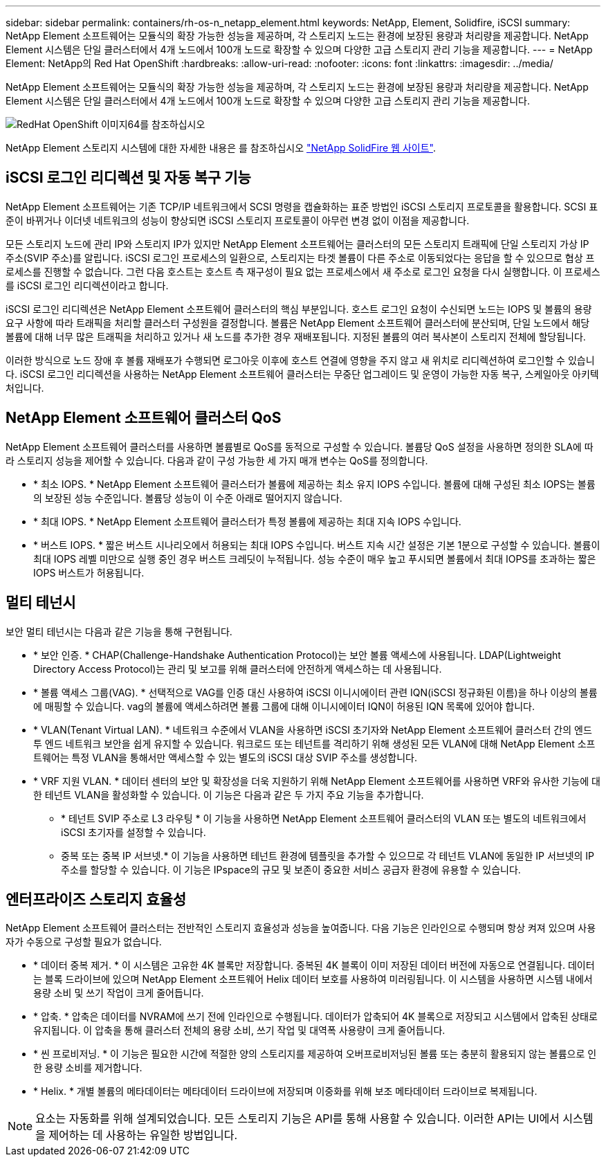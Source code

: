 ---
sidebar: sidebar 
permalink: containers/rh-os-n_netapp_element.html 
keywords: NetApp, Element, Solidfire, iSCSI 
summary: NetApp Element 소프트웨어는 모듈식의 확장 가능한 성능을 제공하며, 각 스토리지 노드는 환경에 보장된 용량과 처리량을 제공합니다. NetApp Element 시스템은 단일 클러스터에서 4개 노드에서 100개 노드로 확장할 수 있으며 다양한 고급 스토리지 관리 기능을 제공합니다. 
---
= NetApp Element: NetApp의 Red Hat OpenShift
:hardbreaks:
:allow-uri-read: 
:nofooter: 
:icons: font
:linkattrs: 
:imagesdir: ../media/


[role="lead"]
NetApp Element 소프트웨어는 모듈식의 확장 가능한 성능을 제공하며, 각 스토리지 노드는 환경에 보장된 용량과 처리량을 제공합니다. NetApp Element 시스템은 단일 클러스터에서 4개 노드에서 100개 노드로 확장할 수 있으며 다양한 고급 스토리지 관리 기능을 제공합니다.

image::redhat_openshift_image64.jpg[RedHat OpenShift 이미지64를 참조하십시오]

NetApp Element 스토리지 시스템에 대한 자세한 내용은 를 참조하십시오 https://www.netapp.com/data-storage/solidfire/["NetApp SolidFire 웹 사이트"^].



== iSCSI 로그인 리디렉션 및 자동 복구 기능

NetApp Element 소프트웨어는 기존 TCP/IP 네트워크에서 SCSI 명령을 캡슐화하는 표준 방법인 iSCSI 스토리지 프로토콜을 활용합니다. SCSI 표준이 바뀌거나 이더넷 네트워크의 성능이 향상되면 iSCSI 스토리지 프로토콜이 아무런 변경 없이 이점을 제공합니다.

모든 스토리지 노드에 관리 IP와 스토리지 IP가 있지만 NetApp Element 소프트웨어는 클러스터의 모든 스토리지 트래픽에 단일 스토리지 가상 IP 주소(SVIP 주소)를 알립니다. iSCSI 로그인 프로세스의 일환으로, 스토리지는 타겟 볼륨이 다른 주소로 이동되었다는 응답을 할 수 있으므로 협상 프로세스를 진행할 수 없습니다. 그런 다음 호스트는 호스트 측 재구성이 필요 없는 프로세스에서 새 주소로 로그인 요청을 다시 실행합니다. 이 프로세스를 iSCSI 로그인 리디렉션이라고 합니다.

iSCSI 로그인 리디렉션은 NetApp Element 소프트웨어 클러스터의 핵심 부분입니다. 호스트 로그인 요청이 수신되면 노드는 IOPS 및 볼륨의 용량 요구 사항에 따라 트래픽을 처리할 클러스터 구성원을 결정합니다. 볼륨은 NetApp Element 소프트웨어 클러스터에 분산되며, 단일 노드에서 해당 볼륨에 대해 너무 많은 트래픽을 처리하고 있거나 새 노드를 추가한 경우 재배포됩니다. 지정된 볼륨의 여러 복사본이 스토리지 전체에 할당됩니다.

이러한 방식으로 노드 장애 후 볼륨 재배포가 수행되면 로그아웃 이후에 호스트 연결에 영향을 주지 않고 새 위치로 리디렉션하여 로그인할 수 있습니다. iSCSI 로그인 리디렉션을 사용하는 NetApp Element 소프트웨어 클러스터는 무중단 업그레이드 및 운영이 가능한 자동 복구, 스케일아웃 아키텍처입니다.



== NetApp Element 소프트웨어 클러스터 QoS

NetApp Element 소프트웨어 클러스터를 사용하면 볼륨별로 QoS를 동적으로 구성할 수 있습니다. 볼륨당 QoS 설정을 사용하면 정의한 SLA에 따라 스토리지 성능을 제어할 수 있습니다. 다음과 같이 구성 가능한 세 가지 매개 변수는 QoS를 정의합니다.

* * 최소 IOPS. * NetApp Element 소프트웨어 클러스터가 볼륨에 제공하는 최소 유지 IOPS 수입니다. 볼륨에 대해 구성된 최소 IOPS는 볼륨의 보장된 성능 수준입니다. 볼륨당 성능이 이 수준 아래로 떨어지지 않습니다.
* * 최대 IOPS. * NetApp Element 소프트웨어 클러스터가 특정 볼륨에 제공하는 최대 지속 IOPS 수입니다.
* * 버스트 IOPS. * 짧은 버스트 시나리오에서 허용되는 최대 IOPS 수입니다. 버스트 지속 시간 설정은 기본 1분으로 구성할 수 있습니다. 볼륨이 최대 IOPS 레벨 미만으로 실행 중인 경우 버스트 크레딧이 누적됩니다. 성능 수준이 매우 높고 푸시되면 볼륨에서 최대 IOPS를 초과하는 짧은 IOPS 버스트가 허용됩니다.




== 멀티 테넌시

보안 멀티 테넌시는 다음과 같은 기능을 통해 구현됩니다.

* * 보안 인증. * CHAP(Challenge-Handshake Authentication Protocol)는 보안 볼륨 액세스에 사용됩니다. LDAP(Lightweight Directory Access Protocol)는 관리 및 보고를 위해 클러스터에 안전하게 액세스하는 데 사용됩니다.
* * 볼륨 액세스 그룹(VAG). * 선택적으로 VAG를 인증 대신 사용하여 iSCSI 이니시에이터 관련 IQN(iSCSI 정규화된 이름)을 하나 이상의 볼륨에 매핑할 수 있습니다. vag의 볼륨에 액세스하려면 볼륨 그룹에 대해 이니시에이터 IQN이 허용된 IQN 목록에 있어야 합니다.
* * VLAN(Tenant Virtual LAN). * 네트워크 수준에서 VLAN을 사용하면 iSCSI 초기자와 NetApp Element 소프트웨어 클러스터 간의 엔드 투 엔드 네트워크 보안을 쉽게 유지할 수 있습니다. 워크로드 또는 테넌트를 격리하기 위해 생성된 모든 VLAN에 대해 NetApp Element 소프트웨어는 특정 VLAN을 통해서만 액세스할 수 있는 별도의 iSCSI 대상 SVIP 주소를 생성합니다.
* * VRF 지원 VLAN. * 데이터 센터의 보안 및 확장성을 더욱 지원하기 위해 NetApp Element 소프트웨어를 사용하면 VRF와 유사한 기능에 대한 테넌트 VLAN을 활성화할 수 있습니다. 이 기능은 다음과 같은 두 가지 주요 기능을 추가합니다.
+
** * 테넌트 SVIP 주소로 L3 라우팅 * 이 기능을 사용하면 NetApp Element 소프트웨어 클러스터의 VLAN 또는 별도의 네트워크에서 iSCSI 초기자를 설정할 수 있습니다.
** 중복 또는 중복 IP 서브넷.* 이 기능을 사용하면 테넌트 환경에 템플릿을 추가할 수 있으므로 각 테넌트 VLAN에 동일한 IP 서브넷의 IP 주소를 할당할 수 있습니다. 이 기능은 IPspace의 규모 및 보존이 중요한 서비스 공급자 환경에 유용할 수 있습니다.






== 엔터프라이즈 스토리지 효율성

NetApp Element 소프트웨어 클러스터는 전반적인 스토리지 효율성과 성능을 높여줍니다. 다음 기능은 인라인으로 수행되며 항상 켜져 있으며 사용자가 수동으로 구성할 필요가 없습니다.

* * 데이터 중복 제거. * 이 시스템은 고유한 4K 블록만 저장합니다. 중복된 4K 블록이 이미 저장된 데이터 버전에 자동으로 연결됩니다. 데이터는 블록 드라이브에 있으며 NetApp Element 소프트웨어 Helix 데이터 보호를 사용하여 미러링됩니다. 이 시스템을 사용하면 시스템 내에서 용량 소비 및 쓰기 작업이 크게 줄어듭니다.
* * 압축. * 압축은 데이터를 NVRAM에 쓰기 전에 인라인으로 수행됩니다. 데이터가 압축되어 4K 블록으로 저장되고 시스템에서 압축된 상태로 유지됩니다. 이 압축을 통해 클러스터 전체의 용량 소비, 쓰기 작업 및 대역폭 사용량이 크게 줄어듭니다.
* * 씬 프로비저닝. * 이 기능은 필요한 시간에 적절한 양의 스토리지를 제공하여 오버프로비저닝된 볼륨 또는 충분히 활용되지 않는 볼륨으로 인한 용량 소비를 제거합니다.
* * Helix. * 개별 볼륨의 메타데이터는 메타데이터 드라이브에 저장되며 이중화를 위해 보조 메타데이터 드라이브로 복제됩니다.



NOTE: 요소는 자동화를 위해 설계되었습니다. 모든 스토리지 기능은 API를 통해 사용할 수 있습니다. 이러한 API는 UI에서 시스템을 제어하는 데 사용하는 유일한 방법입니다.
